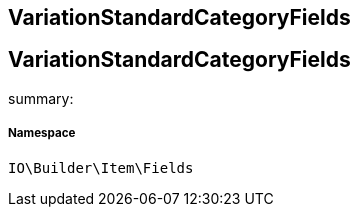 :table-caption!:
:example-caption!:
:source-highlighter: prettify
:sectids!:

== VariationStandardCategoryFields


[[io__variationstandardcategoryfields]]
== VariationStandardCategoryFields

summary: 




===== Namespace

`IO\Builder\Item\Fields`





